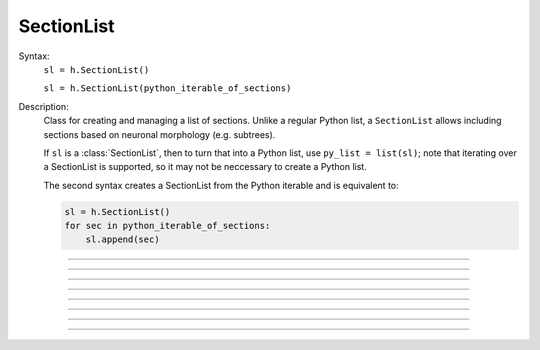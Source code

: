 .. _seclist:

SectionList
-----------



.. class:: SectionList


    Syntax:
        ``sl = h.SectionList()``

        ``sl = h.SectionList(python_iterable_of_sections)``


    Description:
        Class for creating and managing a list of sections. Unlike a regular Python list, a ``SectionList`` allows including sections
        based on neuronal morphology (e.g. subtrees).

        If ``sl`` is a :class:`SectionList`, then to turn that into a Python list, use ``py_list = list(sl)``; note
        that iterating over a SectionList is supported, so it may not be neccessary to create a Python list.

        The second syntax creates a SectionList from the Python iterable and is equivalent
        to:

        .. code-block::
            python

            sl = h.SectionList()
            for sec in python_iterable_of_sections:
                sl.append(sec)

    .. seealso::
        :class:`SectionBrowser`, :class:`Shape`, :meth:`RangeVarPlot.list`

         

----



.. method:: SectionList.append


    Syntax:
        ``sl.append(section)``
        
        ``sl.append(sec=section)``


    Description:
        append ``section`` to the list 

         

----



.. method:: SectionList.remove


    Syntax:
        ``n = sl.remove(sec=section)``

        ``n = sl.remove(sectionlist)``


    Description:
        Remove ``section`` from the list.

        If ``sectionlist`` is present then all the sections in sectionlist are 
        removed from sl. 

        Returns the number of sections removed. 

         

----



.. method:: SectionList.children


    Syntax:
        ``sl.children(section)``

        ``sl.children(sec=section)``


    Description:
        Appends the sections connected to ``section``. 
        Note that this includes children connected at position 0 of 
        parent. 
    
    .. note::

        To get a (Python) list of a section's children, use the section's
        ``children`` method. For example:

        .. code::
            python

            >>> from neuron import h
            >>> s = h.Section(name='s')
            >>> t = h.Section(name='t')
            >>> u = h.Section(name='u')
            >>> t.connect(s)
            t
            >>> u.connect(s)
            u
            >>> t.children()
            []
            >>> s.children()
            [u, t]

         

----



.. method:: SectionList.subtree


    Syntax:

        ``sl.subtree(section)``
    
        ``sl.subtree(sec=section)``


    Description:
        Appends the subtree of the ``section``. (including that one). 

    .. note::

        To get a (Python) list of a section's subtree, use the section's
        ``subtree`` method.         

----



.. method:: SectionList.wholetree


    Syntax:

        ``sl.wholetree(section)``

        ``sl.wholetree(sec=section)``


    Description:
        Appends all sections which have a path to the ``section``. 
        (including the specified section). The section list has the 
        important property that the sections are in root to leaf order. 

    .. note::

        To get a (Python) list of a section's wholetree, use the section's
        ``wholetree`` method. 
         

----



.. method:: SectionList.allroots


    Syntax:
        ``sl.allroots()``


    Description:
        Appends all the root sections. Root sections have no parent section. 
        The number of root sections is the number 
        of real cells in the simulation. 

         

----



.. method:: SectionList.unique


    Syntax:
        ``n = sl.unique()``


    Description:
        Removes all duplicates of sections in the SectionList. I.e. ensures that 
        no section appears more than once. Returns the number of sections references 
        that were removed. 

         

----



.. method:: SectionList.printnames


    Syntax:
        ``.printnames()``


    Description:
        print the names of the sections in the list. 

        ``sl.printnames()`` is approximately equivalent to:

        .. code::
            python

            for sec in sl:
                print(sec)
         

